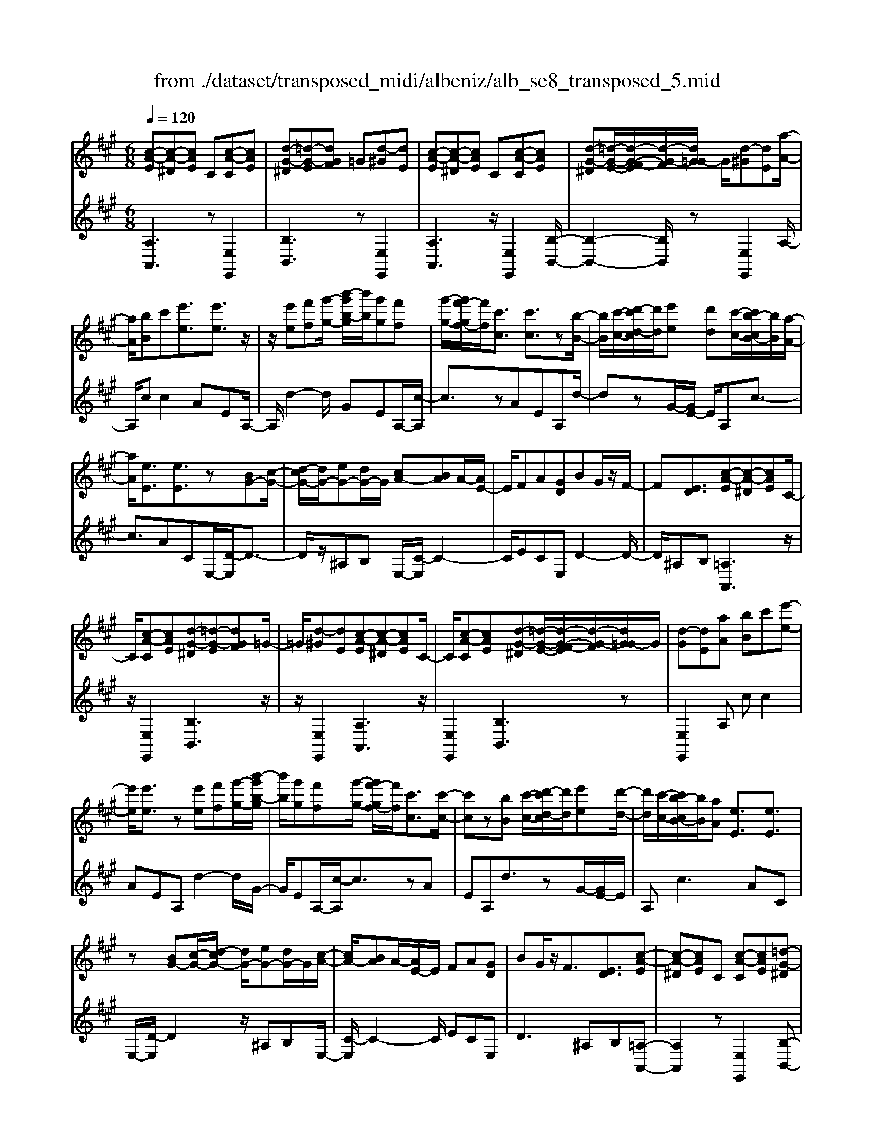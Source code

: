 X: 1
T: from ./dataset/transposed_midi/albeniz/alb_se8_transposed_5.mid
M: 6/8
L: 1/8
Q:1/4=120
K:A % 3 sharps
V:1
%%MIDI program 0
[c-A-E][c-A-^D][cAE] C[c-A-C][cAE]| \
[d-G-^D][=d-G-E][dGF] =G[d-^G][dE]| \
[c-A-E][c-A-^D][cAE] C[c-A-C][cAE]| \
[d-G-^D][=d-G-E-]/2[d-G-F-E]/2[d-G-F]/2[dG=G-]/2 G/2[d-^G][dE][a-A-]/2|
[aA]/2[bB]c'[e'e]3/2[e'e]3/2z/2| \
z/2[e'e][f'f][g'-g-]/2 [b'-g'b-g]/2[b'b]/2[g'g][f'f]| \
[g'-g-]/2[g'f'-gf-]/2[f'f]/2[c'c]3/2 [c'c]3/2z[b-B-]/2| \
[bB]/2[c'-c-]/2[d'-c'd-c]/2[d'd]/2[e'e] [d'd][c'-c-]/2[c'b-cB-]/2[bB]/2[a-A-]/2|
[aA]/2[eE]3/2[eE]3/2z[BG-][c-G-]/2| \
[d-cG-]/2[dG-]/2[eG-][dG-]/2G/2 [cA-][BA]A/2-[AE-]/2| \
E/2FA[GD]BG/2z/2F/2-| \
F[ED]3/2[c-A-E][c-A-^D][cAE]C/2-|
C/2[c-A-C][cAE][d-G-^D][=d-G-E][dGF]=G/2-| \
=G/2[d-^G][dE][c-A-E][c-A-^D][cAE]C/2-| \
C/2[c-A-C][cAE][d-G-^D][=d-G-E-]/2[d-G-F-E]/2[d-G-F]/2[dG=G-]/2G/2| \
[d-G][dE][aA] [bB]c'[e'-e-]|
[e'e]/2[e'e]3/2z [e'e][f'f][g'-g-]/2[b'-g'b-g]/2| \
[b'b]/2[g'g][f'f][g'-g-]/2 [g'f'-gf-]/2[f'f]/2[c'c]3/2[c'-c-]/2| \
[c'c]z[bB] [c'-c-]/2[d'-c'd-c]/2[d'd]/2[e'e][d'-d-]/2| \
[d'd]/2[c'-c-]/2[c'b-cB-]/2[bB]/2[aA] [eE]3/2[eE]3/2|
z[BG-][c-G-]/2[d-cG-]/2 [dG-]/2[eG-][dG-]/2G/2[c-A-]/2| \
[cA-]/2[BA]A/2-[AE-]/2E/2 FA[GD]| \
BG/2z/2F3/2[ED]3/2[c-A-E]| \
[c-A-^D][cAE]C [c-A-C][cAE][=d-G-^D]|
[d-G-E][dGF]=G [d-^G][dE][c-A-E]| \
[c-A-^D][cAE]C [c-A-C][cAE][=d-G-^D]| \
[d-G-E-]/2[d-G-F-E]/2[d-G-F]/2[dG=G-]/2G/2[d-^G][dE][aA][b-B-]/2| \
[bB]/2c'[e'e]3z[e'-e-]/2|
[e'e]/2[f'f][=g'-g-]/2[b'-g'b-g]/2[b'b]/2 [g'g][f'f][e'-e-]/2[e'a-eA-]/2| \
[aA]/2[aA][bB]2z[c'-c-]/2[d'-c'd-c]/2[d'd]/2| \
[e'e][a'a][f'-f-]/2[f'e'-fe-]/2 [e'e]/2[d'd][aA][a-A-]/2| \
[aA]/2[d'-d-]2[d'd]/2 [f'-d'-a-f-]2[f'd'af]/2[a'-f'-d'-a-]/2|
[a'f'd'a]3/2z[a-A-]2[aA]/2[d'-d-]| \
[d'd]3/2z/2[=f'-d'-a-f-]2[f'd'af]/2[a'-f'-d'-a-]3/2| \
[a'=f'd'a][aA][bB] c'[e'e]3/2[e'-e-]/2| \
[e'e]z/2[e'e][f'f][g'g][b'-b-]/2[b'g'-bg-]/2[g'g]/2|
[f'f][g'g][f'-f-]/2[f'c'-fc-]/2 [c'c][c'c]3/2z/2| \
z/2[e'e][f'f][e'-e-]/2 [e'd'-ed-]/2[d'd]/2[c'c][bB]| \
[c'-c-]/2[d'-c'd-c]/2[d'd]/2[a'a]3/2 [f'f]3/2z[f'-f-]/2| \
[f'f]/2[a'-a-]/2[a'f'-af-]/2[f'f]/2[d'd] [c'c][b-B-]/2[c'-bc-B]/2[c'c]/2[d'-d-]/2|
[d'd]/2[g'g]3/2[f'-f-]2[f'f]/2[^aA][b-B-]/2| \
[bB]/2[d'd]3/2[c'c]2[c-A-E][c-A-^D]| \
[cAE]C[c-A-C] [cAE][d-G-^D][=d-G-E]| \
[dGF]=G[d-^G] [dE][c-A-E][c-A-^D]|
[cAE]C[c-A-C] [cAE][d-G-^D-]/2[=d-G-E-^D]/2[=d-G-E]/2[d-G-F-]/2| \
[d-G-F]/2[dG=G-]/2G/2[d-^G][dE][aA][bB]c'/2-| \
c'/2[e'e]3/2[e'e]3/2z[e'e][f'-f-]/2| \
[f'f]/2[g'-g-]/2[b'-g'b-g]/2[b'b]/2[g'g] [f'f][g'-g-]/2[g'f'-gf-]/2[f'f]/2[c'-c-]/2|
[c'c][c'c]3/2z[bB][c'-c-]/2[d'-c'd-c]/2[d'd]/2| \
[e'e][d'd][c'-c-]/2[c'b-cB-]/2 [bB]/2[aA][eE]3/2| \
[eE]3/2z[BG-][c-G-]/2[d-cG-]/2[dG-]/2[eG-]| \
[dG-]/2G/2[cA-][BA] A/2-[AE-]/2E/2FA/2-|
A/2[GD]BG/2 z/2F3/2[E-D-]| \
[ED]/2[aA][bB]c'[e'e]3/2[e'-e-]| \
[e'e]/2z[e'e][f'-f-]/2 [g'-f'g-f]/2[g'g]/2[b'b][g'g]| \
[f'-f-]/2[g'-f'g-f]/2[g'g]/2[f'f][c'c]3/2[c'c]3/2z/2|
z/2[b-B-]/2[c'-bc-B]/2[c'c]/2[d'd] [e'e][d'-d-]/2[d'c'-dc-]/2[c'c]/2[b-B-]/2| \
[bB]/2[aA][eE]3/2 [eE]3/2z[B-G-]/2| \
[c-BG-]/2[cG-]/2[dG-][eG-] [dG-]/2G/2[cA-][B-A-]/2[BA-A]/2| \
A/2EFA[GD]BG/2|
z/2F3/2[ED]3/2[c-A-E][c-A-^D][c-A-E-]/2| \
[cAE]/2C[c-A-C][cAE][d-G-^D][=d-G-E][d-G-F-]/2| \
[dGF]/2=G[d-^G][dE][c-A-E][c-A-^D][c-A-E-]/2| \
[cAE]/2C[c-A-C][cAE][d-G-^D][=d-G-E-]/2[d-G-F-E]/2[d-G-F]/2|
[dG=G-]/2G/2[d-^G][dE] [c-A-E][c-A-^D][cAE]| \
C[c-A-C][cAE] [c-A-E][c-A-^D][c-A-E-]| \
[cAE]/2C-[c-A-C-C]/2[c-A-C] [cAE]3/2[c-A-C-]3/2| \
[c-A-C-]6|
[cAC]2z3[a-=f-]| \
[a-=f-]4[af]3/2=g/2-| \
=g/2a^az/2 =c'e'd'| \
[a-=f-]6|
[a=f]/2=ga^a=c'd'a/2-| \
^a/2=az/2=g =fde| \
=f[=gd]a z/2g^a=c'/2-| \
=c'/2^az/2[d'-=a-=f-d-]4|
[d'-a-=f-d-]2[d'afd]/2a3-a/2-| \
a3- a/2[a-=f-]2[a-f-]/2| \
[a=f]4=ga| \
^a=c'e' d'z/2[=a-=f-]3/2|
[a-=f-]4[a-f-]/2[a=g-f]/2g/2a/2-| \
a/2z/2^a=c' d'a=a| \
=g=fd z/2ef[g-d-]/2| \
[=gd]/2ag^az/2=c'a|
[d'-a-=f-d-]6| \
[d'a=fd]/2z4z3/2| \
ze/2a4-a/2-| \
a2z =ga^a|
=c'd'e/2a3-a/2-| \
a3 ze=g/2[g=f]/2| \
=fed cde| \
z/2abc'[d'=f]a=g/2|
=f/2[=gf-]/2f/2ez/2 d/2-[dc-]/2[a-c-]2| \
[a-c-]4[ac]/2[d-G-]3/2| \
[d-G-]4[dG][a-e]/2a/2-| \
a4-a3/2z/2|
z/2=gz/2a ^a=c'd'| \
[a-e]/2a4-a3/2-| \
a/2ze=g/2>=f/2[gf-]/2f/2ez/2| \
dcd eab|
c'z/2[d'=f]a=g/2>f/2[gf-]/2f/2e/2-| \
e/2d/2>c/2a4-a/2-| \
a6-| \
a2-a/2z/2 [a-=f-]3|
[a-=f-]3 [af]/2=ga^a/2-| \
^a/2=c'e'd'[=a-=f-]2[a-f-]/2| \
[a=f]4=ga| \
^a=c'd' az/2=a=g/2-|
=g/2=fdefz/2[gd]| \
a=g^a =c'z/2a[d'-=a-=f-d-]/2| \
[d'-a-=f-d-]4[d'-a-f-d][d'af]| \
=fed z/2AFD/2-|
D/2[d-A-=F][d-A-E][d-A-]/2 [dAF]DF| \
A[d-A-=F][d-A-E] [d-A-]/2[dAF]DF/2-| \
=F/2A[d-A-F][d-A-E][d-A-]/2[dAF]D| \
=FA[d-A-F] [d-A-E][d-A-]/2[dAF]D/2-|
D=F-[A-F]/2A3/2[c-A-E][c-A-]/2[c-A-^D-]/2| \
[c-A-^D]/2[cAE]CEz/2A[c-A-E]| \
[c-A-^D][c-A-E][cAC-]/2C/2 EAz/2[f-=d-G-]/2| \
[fdG]/2[edG][fdG][edG][fdG][edG][f'-d'-g-]/2|
[f'd'g]/2[e'd'g][f'd'g][e'd'g][f'd'g][e'd'g][c-A-E-]/2| \
[c-A-E]/2[c-A-^D][cAE]Cz/2[c-A-C][cAE]| \
[d-G-^D][=d-G-E][dGF] =G[d-^G][dE]| \
[c-A-E][c-A-^D][cAE] C[c-A-C][cAE]|
[d-G-^D][=d-G-E][dGF] =G[d-^G][dE]| \
[aA][bB]c' [e'e]3/2[e'e]3/2| \
z[e'e][f'-f-]/2[g'-f'g-f]/2 [g'g]/2[b'b][g'g][f'-f-]/2| \
[g'-f'g-f]/2[g'g]/2[f'f][c'c]3/2[c'c]3/2z/2[b-B-]/2|
[bB]/2[c'c][d'd][e'-e-]/2 [e'd'-ed-]/2[d'd]/2[c'c][bB]| \
[a-A-]/2[ae-AE-]/2[eE][eE]3/2z[BG-][c-G-]/2| \
[cG-]/2[dG-][e-G-]/2[edG-]/2G/2 [cA-][BA]A| \
EFA [G-D-]/2[B-GD]/2B/2G/2z/2F/2-|
F[ED]3/2[c-A-E][c-A-^D][cAE]C/2-| \
C/2[c-A-C][cAE][d-G-^D][=d-G-E][dGF]=G/2-| \
=G/2[d-^G][dE][c-A-E][c-A-^D][cAE]C/2-| \
C/2[c-A-C][cAE][d-G-^D][=d-G-E-]/2[d-G-F-E]/2[d-G-F]/2[dG=G-]/2G/2|
[d-G][dE]z/2[aA][b-B-]/2[c'-bB]/2c'/2[e'-e-]| \
[e'e]2z [e'e][f'f][=g'-g-]/2[b'-g'b-g]/2| \
[b'b]/2[=g'g][f'f][e'-e-]/2 [e'a-eA-]/2[aA]/2[aA][b-B-]| \
[bB]z[c'-c-]/2[d'-c'd-c]/2 [d'd]/2[e'e][a'a][f'-f-]/2|
[f'e'-fe-]/2[e'e]/2[d'd][aA] [aA][d'-d-]2| \
[d'd]/2[f'-d'-a-f-]2[f'd'af]/2 [a'f'd'a]2z| \
[a-A-]2[aA]/2[d'-d-]2[d'd]/2z/2[=f'-d'-a-f-]/2| \
[=f'd'af]2[a'-f'-d'-a-]2[a'f'd'a]/2[aA][b-B-]/2|
[bB]/2[c'c][e'e]3/2 [e'e]3/2z[e'-e-]/2| \
[f'-e'f-e]/2[f'f]/2[g'g][b'-b-]/2[b'g'-bg-]/2 [g'g]/2[f'f][g'g][f'-f-]/2| \
[f'c'-fc-]/2[c'c][c'c]3/2 z[e'e][f'f]| \
[e'-e-]/2[e'd'-ed-]/2[d'd]/2[c'c][bB][c'-c-]/2[d'-c'd-c]/2[d'd]/2[a'-a-]|
[a'a]/2[f'f]3/2z [f'f][a'-a-]/2[a'f'-af-]/2[f'f]/2[d'-d-]/2| \
[d'd]/2[c'c][b-B-]/2[c'-bc-B]/2[c'c]/2 [d'd][g'g]3/2[f'-f-]/2| \
[f'f]2[^aA] [bB][d'd]3/2[c'-c-]/2| \
[c'c]3/2[c-A-E][c-A-^D][cAE]C[c-A-C-]/2|
[c-A-C]/2[cAE][d-G-^D][=d-G-E][dGF]=G[d-^G-]/2| \
[d-G]/2[dE][c-A-E][c-A-^D][cAE]C[c-A-C-]/2| \
[c-A-C]/2[cAE][d-G-^D-]/2[=d-G-E-^D]/2[=d-G-E]/2 [d-G-F][dG=G-]/2G/2[d-^G]| \
[dE][aA][bB] c'[e'e]3/2[e'-e-]/2|
[e'e]z[e'e] [f'f][g'-g-]/2[b'-g'b-g]/2[b'b]/2[g'-g-]/2| \
[g'g]/2[f'f][g'-g-]/2[g'f'-gf-]/2[f'f]/2 [c'c]3/2[c'c]3/2| \
z[bB][c'-c-]/2[d'-c'd-c]/2 [d'd]/2[e'e][d'd][c'-c-]/2| \
[c'b-cB-]/2[bB]/2[aA][eE]3/2[eE]3/2z|
[BG-][c-G-]/2[d-cG-]/2[dG-]/2[eG-][dG-]/2G/2[cA-][B-A-]/2| \
[BA]/2A/2-[AE-]/2E/2F A[GD]B| \
G/2z/2F3/2[ED]3/2[aA][bB]| \
c'[e'e]3/2[e'e]3/2z[e'e]|
[f'-f-]/2[g'-f'g-f]/2[g'g]/2[b'b][g'g][f'-f-]/2[g'-f'g-f]/2[g'g]/2[f'f]| \
[c'c]3/2[c'c]3/2 z[b-B-]/2[c'-bc-B]/2[c'c]/2[d'-d-]/2| \
[d'd]/2[e'e][d'-d-]/2[d'c'-dc-]/2[c'c]/2 [bB][aA][e-E-]| \
[eE]/2[eE]3/2z [B-G-]/2[c-BG-]/2[cG-]/2[dG-][e-G-]/2|
[eG-]/2[dG-]/2G/2[cA-][B-A-]/2 [BA-A]/2A/2EF| \
A[GD]B G/2z/2F3/2[E-D-]/2| \
[ED][c-A-E][c-A-^D] [cAE]C[c-A-C]| \
[cAE][d-G-^D][=d-G-E] [dGF]=G[d-^G]|
[d-E-]/2[dc-A-E-E]/2[c-A-E]/2[c-A-^D][cAE]C[c-A-C][c-A-E-]/2| \
[cAE]/2[d-G-^D][=d-G-E][dGF]=G[d-^G][d-E-]/2| \
[dE]/2[c-A-E][c-A-^D][cAE]C[c-A-C][c-A-E-]/2| \
[cAE]/2[c-A-E][c-A-^D][c-A-E][cA]/2C-[c-A-C-C]/2[c-A-C-]/2|
[c-A-C]/2[cAE]2[c-A-C-]3[c-A-C-]/2| \
[c-A-C-]4[c-A-C-]3/2[a'-c'-a-cAC]/2| \
[a'-c'-a-]2[a'c'a]/2z/2 [a''-e''-c''-a'-]3|[a''e''c''a']3 
V:2
%%clef treble
%%MIDI program 0
[A,A,,]3 z[E,E,,]2| \
[B,B,,]3 z[E,E,,]2| \
[A,A,,]3 z/2[E,E,,]2[B,-B,,-]/2| \
[B,-B,,-]2[B,B,,]/2z[E,E,,]2A,/2-|
A,/2cc2AEA,/2-| \
A,/2d2-d/2 GEA,/2-[c-A,]/2| \
c3/2zAEA,d/2-| \
dzG/2-[GE-]/2 E/2A,c3/2-|
c3/2ACE,/2-[D-E,]/2D3/2-| \
D/2z/2^A,B, E,/2-[C-E,]/2C2-| \
C/2ECE,D2-D/2-| \
D/2^A,B,[=A,A,,]3z/2|
z/2[E,E,,]2[B,B,,]3z/2| \
z/2[E,E,,]2[A,A,,]3z/2| \
[E,E,,]2[B,B,,]3z| \
[E,E,,]2A, cc2|
AEA, d2-d/2G/2-| \
G/2EA,/2-[c-A,]/2c3/2zA| \
EA,d3/2zG/2-[GE-]/2E/2| \
A,c2>A2C|
E,/2-[D-E,]/2D2 z/2^A,B,E,/2-| \
[C-E,]/2C2-C/2 ECE,| \
D2>^A,2B,[=A,-A,,-]| \
[A,A,,]2z [E,E,,]2[B,-B,,-]|
[B,B,,]2z/2[E,E,,]2[A,-A,,-]3/2| \
[A,A,,]3/2z[E,E,,]2[B,-B,,-]3/2| \
[B,B,,]3/2z[E,E,,]2A,c/2-| \
c/2c2AEA,d/2-|
d2=G E/2-[EA,-]/2A,/2c3/2-| \
cz/2=G/2-[GE-]/2E/2 A,G2-| \
=G/2CA,D,F2-F/2| \
DA,D, A2-A/2F/2-|
F/2DD,/2-[=F-D,]/2F2z/2D| \
A,D,/2-[A-D,]/2A2z/2=FD/2-| \
D/2E,cc2AE/2-| \
E/2E,d2-d/2GE|
A,/2-[c-A,]/2c3/2zAEF,/2-| \
F,/2=G2-G/2 F^AB,,/2-[=A-B,,]/2| \
A2-A/2B,AE,D/2-| \
D2B, A/2-[AE,-]/2E,/2A3/2-|
A3/2EdE,/2-[C-E,]/2C/2D| \
F3/2z/2E3/2-[EA,-A,,-]/2[A,-A,,-]2| \
[A,A,,]/2z[E,E,,]2[B,-B,,-]2[B,-B,,-]/2| \
[B,B,,]/2z[E,E,,]2[A,-A,,-]2[A,-A,,-]/2|
[A,A,,]/2z[E,E,,]2[B,-B,,-]2[B,-B,,-]/2| \
[B,B,,]/2z/2[E,E,,]2 z/2A,cc/2-| \
c-[cA-]/2A/2E B,d2-| \
d/2z/2G/2-[GE-]/2E/2A,c2z/2|
AEB, d3/2zG/2-| \
G/2EA,/2-[c-A,]/2c2-c/2A| \
CE,D2-D/2^A,B,/2-| \
B,/2E,C2-C/2-[E-C]/2E/2C|
E,D2>^A,2B,| \
A,cc2AE| \
B,d2- d/2GEA,/2-| \
[c-A,]/2c3/2z AEB,|
d3/2zGE/2-[EA,-]/2A,/2c-| \
c2A CE,D-| \
D3/2^A,B,E,C3/2-| \
C-[E-C]/2E/2C E,D2-|
D^A,B, [=A,A,,]3| \
z[E,E,,]2 [B,B,,]3| \
z[E,E,,]2 [A,A,,]3| \
z/2[E,E,,]2[B,B,,]3z/2|
z/2[E,E,,]2[A,A,,]3z/2| \
z/2[E,E,,]2[A,-A,,-]3[A,A,,]/2| \
z[E,E,,]3[A,-A,,-]2| \
[A,-A,,-]6|
[A,A,,]3/2z3D,A,/2-| \
A,/2Dz/2=F =GA[d-^A-]| \
[d-^A-]4[dA]3/2D,/2-| \
D,/2A,D=F=GA[d-^A-]/2|
[d^A]6| \
D,A,D =Fz/2=GA/2-| \
A/2[^A-D-]4[A-D-]3/2| \
[^AD]D,z/2=A,D=F=G/2-|
=G/2Az/2[c-G-]4| \
[c=G]3 D,A,D| \
=F=GA [d-^A-]3| \
[d-^A-]3 [dA]/2D,=A,D/2-|
D/2=Fz/2=G A[d-^A-]2| \
[d-^A-]4[dAD,-]/2D,/2z/2=A,/2-| \
A,/2D=F=GA[^A-D-]3/2| \
[^A-D-]4[AD]z/2D,/2-|
D,/2A,D=F=Gz/2A| \
dA=G =Fz/2ED/2-| \
D/2A,,E,A,z/2CE| \
A[d-^A-E-]4[d-A-E-]|
[d^AE]3/2=A,,E,A,CE/2-| \
E/2z/2A/2-[AE-A,-]/2[^A-=G-E-=A,-]4| \
[^A-=G-E=A,]3/2[^AG]/2[=A-A,,]/2A/2 z/2=FEC/2-| \
C/2G,A,D,G,z/2A,|
CD=F A,,^D,z/2E,/2-| \
E,/2A,CE=Fz/2D| \
^A,=F,D, A,,z/2=A,,E,/2-| \
E,/2A,CEz/2A[d-^A-E-]|
[d-^A-E-]4[dAE]3/2=A,,/2-| \
A,,/2E,A,CEA[^A-=G-E-=A,-]/2| \
[^A-=G-E-=A,-]4[^AGE=A,-]3/2A,/2| \
[A-A,,]/2A/2=FE z/2CG,A,/2-|
A,/2D,G,A,CDz/2| \
=FA,,^D, E,A,C| \
z/2E=G=FECz/2| \
^A,=A,D, A,Dz/2=F/2-|
=F/2=GA[d-^A-]3[d-A-]/2| \
[d^A]3 D,=A,D| \
=F=GA [d-^A-]3| \
[d-^A-]3 [dA]/2D,=A,D/2-|
D/2=Fz/2=G A[^A-D-]2| \
[^A-D-]4[AD]/2D,z/2| \
A,D=F Adz| \
z6|
[A,-B,,-]6| \
[A,B,,]/2=f4-f3/2-| \
=f[F,-B,,-]4[F,-B,,-]| \
[=F,B,,]3/2f4-f/2-|
=f3- f/2[E,-E,,-]2[E,-E,,-]/2| \
[E,E,,]4e2-| \
e4-e/2[E,-E,,-]3/2| \
[E,E,,]3/2b/2e'3[E-E,-]|
[EE,]2[e''-b']/2e''2-e''/2[A,-A,,-]| \
[A,A,,]2z3/2[E,E,,]2[B,-B,,-]/2| \
[B,-B,,-]2[B,B,,]/2z[E,E,,]2[A,-A,,-]/2| \
[A,-A,,-]2[A,A,,]/2z[E,E,,]2[B,-B,,-]/2|
[B,-B,,-]2[B,B,,]/2z/2 [E,E,,]2z/2A,/2-| \
A,/2c/2-[c-c]/2c3/2 AEA,| \
d2-d/2GEA,c/2-| \
c3/2z/2A EA,d-|
d/2zGEA,/2-[c-A,]/2c3/2-| \
cAC E,D2-| \
D/2^A,B,E,C2-C/2-| \
[E-C]/2E/2CE, D3|
^A,B,[=A,A,,]3z| \
[E,E,,]2[B,B,,]3z| \
[E,E,,]2[A,A,,]3z/2[E,-E,,-]/2| \
[E,E,,]3/2[B,B,,]3z[E,-E,,-]/2|
[E,E,,]3/2A,cc2A/2-| \
A/2EA,d2-d/2=G| \
EA,/2-[c-A,]/2c2z/2=GE/2-| \
E/2A,/2-[=G-A,]/2G2z/2C/2-[CA,-]/2A,/2D,/2-|
D,/2F2-F/2 DA,D,| \
A2-A/2FDD,=F/2-| \
=F2D A,D,A-| \
A3/2=FDz/2E,c/2-[c-c]/2|
c3/2AEE,d3/2-| \
dGE A,c2| \
z/2AEF,=G2-G/2| \
F^AB,,/2-[=A-B,,]/2 A2-A/2B,/2-|
B,/2AE,D2-D/2C| \
A/2-[AE,-]/2E,/2A2>E2d/2-| \
d/2E,/2-[C-E,]/2C/2D F3/2z/2E-| \
E[A,A,,]3z[E,-E,,-]|
[E,E,,][B,B,,]3z/2[E,-E,,-]3/2| \
[E,E,,]/2[A,A,,]3z[E,-E,,-]3/2| \
[E,E,,]/2[B,B,,]3z[E,-E,,-]3/2| \
[E,E,,]/2A,cc2AE/2-|
E/2A,d2-d/2GE| \
A,/2-[c-A,]/2c3/2zAEA,/2-| \
A,/2d3/2z GE/2-[EA,-]/2A,/2c/2-| \
c2-c/2ACE,D/2-|
D2^A, B,E,C-| \
C3/2-[E-C]/2E/2CE,D3/2-| \
D3/2^A,B,=A,cc/2-| \
c3/2AEA,d3/2-|
dGE/2-[EA,-]/2 A,/2c2z/2| \
z/2AEA,/2- [d-A,]/2d3/2z| \
G/2-[GE-]/2E/2A,c2-c/2-[cA-]/2A/2| \
CE,2<D2^A,/2-[B,-A,]/2|
B,/2E,C2>E2C/2-| \
C/2E,/2-[D-E,]/2D2-D/2^A,B,| \
[A,A,,]3 z[E,E,,]2| \
[B,B,,]3 z[E,E,,]2|
[A,A,,]3 z/2[E,E,,]2[B,-B,,-]/2| \
[B,-B,,-]2[B,B,,]/2z[E,E,,]2[A,-A,,-]/2| \
[A,-A,,-]2[A,A,,]/2z[E,E,,]2[A,-A,,-]/2| \
[A,A,,]3 z[E,-E,,-]2|
[E,E,,]3/2[A,-A,,-]4[A,-A,,-]/2| \
[A,-A,,-]4[A,-A,,-]/2[A-A,-A,A,,]/2[A-A,-]| \
[AA,]3/2z/2[A,-A,,-]4|[A,A,,]2
